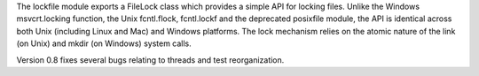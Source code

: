 The lockfile module exports a FileLock class which provides a simple
API for locking files.  Unlike the Windows msvcrt.locking function,
the Unix fcntl.flock, fcntl.lockf and the deprecated posixfile module,
the API is identical across both Unix (including Linux and Mac) and
Windows platforms.  The lock mechanism relies on the atomic nature of
the link (on Unix) and mkdir (on Windows) system calls.

Version 0.8 fixes several bugs relating to threads and test reorganization.

